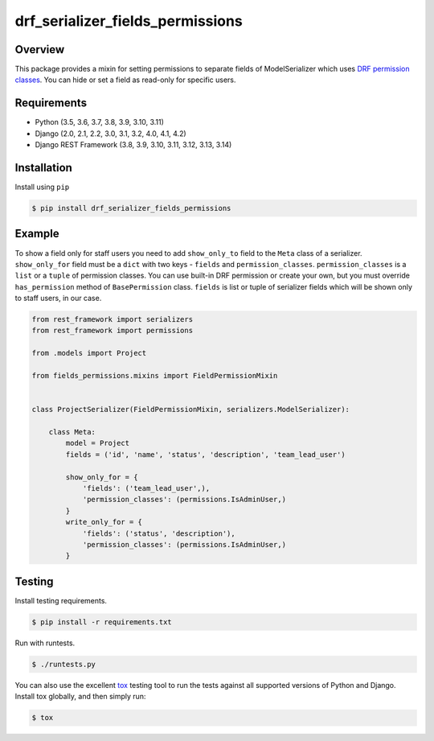 drf_serializer_fields_permissions
======================================

|pypi-version|

Overview
--------

This package provides a mixin for setting permissions to separate fields of ModelSerializer which uses `DRF permission
classes`_. You can hide or set a field as read-only for specific users.

.. _DRF permission classes: http://www.django-rest-framework.org/api-guide/permissions/

Requirements
------------

-  Python (3.5, 3.6, 3.7, 3.8, 3.9, 3.10, 3.11)
-  Django (2.0, 2.1, 2.2, 3.0, 3.1, 3.2, 4.0, 4.1, 4.2)
-  Django REST Framework (3.8, 3.9, 3.10, 3.11, 3.12, 3.13, 3.14)

Installation
------------

Install using ``pip``\

.. code:: bash

    $ pip install drf_serializer_fields_permissions

Example
-------

To show a field only for staff users you need to add ``show_only_to`` field to the ``Meta`` class of a serializer.
``show_only_for`` field must be a ``dict`` with two keys - ``fields`` and ``permission_classes``.
``permission_classes`` is a ``list`` or a ``tuple`` of permission classes. You can use built-in DRF permission or create your
own, but you must override ``has_permission`` method of ``BasePermission`` class.
``fields`` is list or tuple of serializer fields which will be shown only to staff users, in our case.


.. code:: python
   
   from rest_framework import serializers
   from rest_framework import permissions

   from .models import Project

   from fields_permissions.mixins import FieldPermissionMixin


   class ProjectSerializer(FieldPermissionMixin, serializers.ModelSerializer):

       class Meta:
           model = Project
           fields = ('id', 'name', 'status', 'description', 'team_lead_user')

           show_only_for = {
               'fields': ('team_lead_user',),
               'permission_classes': (permissions.IsAdminUser,)
           }
           write_only_for = {
               'fields': ('status', 'description'),
               'permission_classes': (permissions.IsAdminUser,)
           }


Testing
-------

Install testing requirements.

.. code:: bash

    $ pip install -r requirements.txt

Run with runtests.

.. code:: bash

    $ ./runtests.py

You can also use the excellent `tox`_ testing tool to run the tests
against all supported versions of Python and Django. Install tox
globally, and then simply run:

.. code:: bash

    $ tox

.. _tox: http://tox.readthedocs.org/en/latest/

.. |pypi-version| image:: https://img.shields.io/pypi/v/drf-serializer-fields-permissions.svg
   :target: https://pypi.org/project/drf-serializer-fields-permissions
